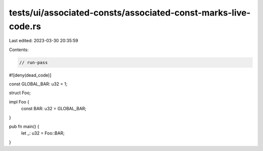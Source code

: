 tests/ui/associated-consts/associated-const-marks-live-code.rs
==============================================================

Last edited: 2023-03-30 20:35:59

Contents:

.. code-block:: rs

    // run-pass

#![deny(dead_code)]

const GLOBAL_BAR: u32 = 1;

struct Foo;

impl Foo {
    const BAR: u32 = GLOBAL_BAR;
}

pub fn main() {
    let _: u32 = Foo::BAR;
}


